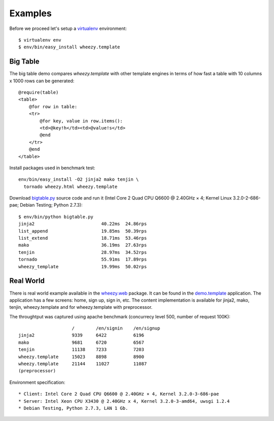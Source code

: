 
Examples
========

Before we proceed let's setup a `virtualenv`_ environment::

    $ virtualenv env
    $ env/bin/easy_install wheezy.template

Big Table
---------

The big table demo compares `wheezy.template` with other template
engines in terms of how fast a table with 10 columns x 1000 rows can be
generated::

    @require(table)
    <table>
        @for row in table:
        <tr>
            @for key, value in row.items():
            <td>@key!h</td><td>@value!s</td>
            @end
        </tr>
        @end
    </table>

Install packages used in benchmark test::

    env/bin/easy_install -O2 jinja2 mako tenjin \
      tornado wheezy.html wheezy.template

Download `bigtable.py`_ source code and run it (Intel Core 2 Quad CPU Q6600 @
2.40GHz × 4; Kernel Linux 3.2.0-2-686-pae; Debian Testing; Python 2.7.3)::

    $ env/bin/python bigtable.py
    jinja2                         40.22ms  24.86rps
    list_append                    19.85ms  50.39rps
    list_extend                    18.71ms  53.46rps
    mako                           36.19ms  27.63rps
    tenjin                         28.97ms  34.52rps
    tornado                        55.91ms  17.89rps
    wheezy_template                19.99ms  50.02rps

.. image:: static/bench1.png

Real World
----------

There is real world example available in the `wheezy.web`_ package. It can be found
in the `demo.template`_ application. The application has a few screens: home, sign
up, sign in, etc. The content implementation is available for jinja2, mako,
tenjin, wheezy.template and for wheezy.template with preprocessor.

The throughtput was captured using apache benchmark (concurrecy level 500,
number of request 100K)::

                        /        /en/signin    /en/signup
    jinja2              9339     6422          6196
    mako                9681     6720          6567
    tenjin              11138    7233          7203
    wheezy.template     15023    8898          8900
    wheezy.template     21144    11027         11087
    (preprocessor)

Environment specification::

* Client: Intel Core 2 Quad CPU Q6600 @ 2.40GHz × 4, Kernel 3.2.0-3-686-pae
* Server: Intel Xeon CPU X3430 @ 2.40GHz x 4, Kernel 3.2.0-3-amd64, uwsgi 1.2.4
* Debian Testing, Python 2.7.3, LAN 1 Gb.


.. image:: static/bench2.png

.. _`virtualenv`: http://pypi.python.org/pypi/virtualenv
.. _`bigtable.py`: https://bitbucket.org/akorn/wheezy.template/src/tip/demos/bigtable/bigtable.py
.. _`wheezy.web`: http://pypi.python.org/pypi/wheezy.web
.. _`demo.template`: https://bitbucket.org/akorn/wheezy.web/src/tip/demos/template
